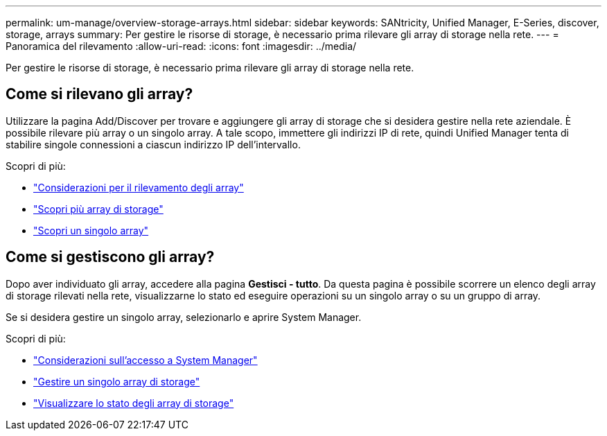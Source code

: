 ---
permalink: um-manage/overview-storage-arrays.html 
sidebar: sidebar 
keywords: SANtricity, Unified Manager, E-Series, discover, storage, arrays 
summary: Per gestire le risorse di storage, è necessario prima rilevare gli array di storage nella rete. 
---
= Panoramica del rilevamento
:allow-uri-read: 
:icons: font
:imagesdir: ../media/


[role="lead"]
Per gestire le risorse di storage, è necessario prima rilevare gli array di storage nella rete.



== Come si rilevano gli array?

Utilizzare la pagina Add/Discover per trovare e aggiungere gli array di storage che si desidera gestire nella rete aziendale. È possibile rilevare più array o un singolo array. A tale scopo, immettere gli indirizzi IP di rete, quindi Unified Manager tenta di stabilire singole connessioni a ciascun indirizzo IP dell'intervallo.

Scopri di più:

* link:considerations-for-discovering-arrays.html["Considerazioni per il rilevamento degli array"]
* link:discover-multiple-arrays.html["Scopri più array di storage"]
* link:discover-single-array.html["Scopri un singolo array"]




== Come si gestiscono gli array?

Dopo aver individuato gli array, accedere alla pagina *Gestisci - tutto*. Da questa pagina è possibile scorrere un elenco degli array di storage rilevati nella rete, visualizzarne lo stato ed eseguire operazioni su un singolo array o su un gruppo di array.

Se si desidera gestire un singolo array, selezionarlo e aprire System Manager.

Scopri di più:

* link:launch-considerations.html["Considerazioni sull'accesso a System Manager"]
* link:launch-system-manager.html["Gestire un singolo array di storage"]
* link:storage-array-status.html["Visualizzare lo stato degli array di storage"]

